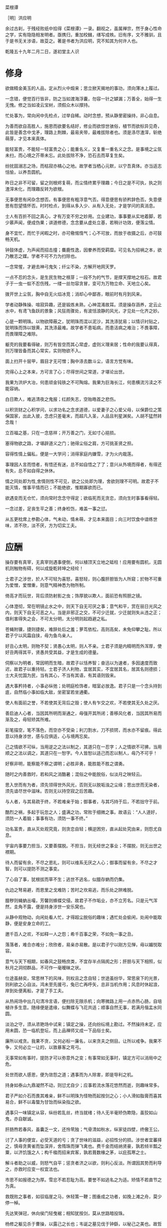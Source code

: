 菜根谭

［明］洪应明

余过古刹，于残经败纸中拾得《菜根谭》一录。翻视之，虽属禅宗，然于身心性命之学，实有隐隐相发明者。亟携归，重加校雠，缮写成帙。旧有序，文不雅驯，且于是书无关涉语，故芟之。著是书者为洪应明，究不知其为何许人也。

乾隆五十九年二月二日，遂初堂主人识


* 修身

欲做精金美玉的人品，定从烈火中煅来；思立掀天揭地的事功，须向薄冰上履过。

一念错，便觉百行皆非，防之当如渡海浮囊，勿容一针之罅漏；万善全，始得一生无愧。修之当如凌云宝树，须假众木以撑持。

忙处事为，常向闲中先检点，过举自稀。动时念想，预从静里密操持，非心自息。

为善而欲自高胜人，施恩而欲要名结好，修业而欲惊世骇俗，植节而欲标异见奇，此皆是善念中戈矛，理路上荆棘，最易夹带，最难拔除者也。须是涤尽渣滓，斩绝萌芽，才见本来真体。

能轻富贵，不能轻一轻富贵之心；能重名义，又复重一重名义之念。是事境之尘氛未扫，而心境之芥蒂未忘。此处拔除不净，恐石去而草复生矣。

纷扰固溺志之场，而枯寂亦槁心之地。故学者当栖心元默，以宁吾真体。亦当适志恬愉，以养吾圆机。

昨日之非不可留，留之则根烬复萌，而尘情终累乎理趣；今日之是不可执，执之则渣滓未化，而理趣反转为欲根。

无事便思有闲杂念想否。有事便思有粗浮意气否。得意便思有骄矜辞色否。失意便思有怨望情怀否。时时检点，到得从多入少、从有入无处，才是学问的真消息。

士人有百折不回之真心，才有万变不穷之妙用。立业建功，事事要从实地着脚，若少慕声闻，便成伪果；讲道修德，念念要从虚处立基，若稍计功效，便落尘情。

身不宜忙，而忙于闲暇之时，亦可儆惕惰气；心不可放，而放于收摄之后，亦可鼓畅天机。

钟鼓体虚，为声闻而招击撞；麋鹿性逸，因豢养而受羁糜。可见名为招祸之本，欲乃散志之媒。学者不可不力为扫除也。

一念常惺，才避去神弓鬼矢；纤尘不染，方解开地网天罗。

一点不忍的念头，是生民生物之根芽；一段不为的气节，是撑天撑地之柱石。故君子于一虫一蚁不忍伤残，一缕一丝勿容贪冒，变可为万物立命、天地立心矣。

拨开世上尘氛，胸中自无火焰冰竞；消却心中鄙吝，眼前时有月到风来。

学者动静殊操、喧寂异趣，还是锻炼未熟，心神混淆故耳。须是操存涵养，定云止水中，有鸢飞鱼跃的景象；风狂雨骤处，有波恬浪静的风光，才见处一化齐之妙。

心是一颗明珠。以物欲障蔽之，犹明珠而混以泥沙，其洗涤犹易；以情识衬贴之，犹明珠而饰以银黄，其洗涤最难。故学者不患垢病，而患洁病之难治；不畏事障，而畏理障之难除。

躯壳的我要看得破，则万有皆空而其心常虚，虚则义理来居；性命的我要认得真，则万理皆备而其心常实，实则物欲不入。

面上扫开十层甲，眉目才无可憎；胸中涤去数斗尘，语言方觉有味。

完得心上之本来，方可言了心；尽得世间之常道，才堪论出世。

我果为洪炉大冶，何患顽金钝铁之不可陶熔。我果为巨海长江，何患横流污渎之不能容纳。

白日欺人，难逃清夜之鬼报；红颜失志，空贻皓首之悲伤。

以积货财之心积学问，以求功名之念求道德，以爱妻子之心爱父母，以保爵位之策保国家，出此入彼，念虑只差毫末，而超凡入圣，人品且判星渊矣。人胡不猛然转念哉！

立百福之基，只在一念慈祥；开万善之门，无如寸心挹损。

塞得物欲之路，才堪辟道义之门；驰得尘俗之肩，方可挑圣贤之担。

容得性情上偏私，便是一大学问；消得家庭内嫌雪，才为火内栽莲。

事理因人言而悟者，有悟还有迷，总不如自悟之了了；意兴从外境而得者，有得还有失，总不如自得之休休。

情之同处即为性,舍情则性不可见，欲之公处即为理，舍欲则理不可明。故君子不能灭情，惟事平情而已；不能绝欲，惟期寡欲而已。

欲遇变而无仓忙，须向常时念念守得定；欲临死而无贪恋，须向生时事事看得轻。

一念过差，足丧生平之善；终身检饬，难盖一事之愆。

从五更枕席上参勘心体，气未动，情未萌，才见本来面目；向三时饮食中谙练世味，浓不欣，淡不厌，方为切实工夫。

* 应酬

操存要有真宰，无真宰则遇事便倒，何以植顶天立地之砥柱！应用要有圆机，无圆机则触物有碍，何以成旋乾转坤之经纶！

士君子之涉世，於人不可轻为喜怒，喜怒轻，则心腹肝胆皆为人所窥；於物不可重为爱憎，爱憎重，则意气精神悉为物所制。

倚高才而玩世，背后须防射影之虫；饰厚貌以欺人，面前恐有照胆之镜。

心体澄彻，常在明镜止水之中，则天下自无可厌之事；意气和平，赏在丽日光风之内，则天下自无可恶之人。当是非邪正之交，不可少迁就，少迁就则失从违之正；值利害得失之会，不可太分明，太分明则起趋避之私。

苍蝇附骥，捷则捷矣，难辞处后之羞；萝茑依松，高则高矣，未免仰攀之耻。所以君子宁以风霜自挟，毋为鱼鸟亲人。

好丑心太明，则物不契；贤愚心太明，则人不亲。士君子须是内精明而外浑厚，使好丑两得其平，贤愚共受其益，才是生成的德量。

伺察以为明者，常因明而生暗，故君子以恬养智；奋迅以为速者，多因速度而致迟，故君子以重持轻。士君子济人利物，宜居其实，不宜居其名，居其名则德损；士大夫忧国为民，当有其心，不当有其语，有其语则毁来。

遇大事矜持者，小事必纵弛；处明庭检饰者，暗室必放逸。君子只是一个念头持到底，自然临小事如临大敌，坐密室若坐通衢。

使人有面前之誉，不若使其无背后之毁；使人有乍交之欢，不若使其无久处之厌。

善启迪人心者，当因其所明而渐通之，毋强开其所闭；善移风化者，当因其所易而渐及之，毋轻矫其所难。

彩笔描空，笔不落色，而空亦不受染；利刀割水，刀不损锷，而水亦不留痕。得此意以持身涉世，感与应俱适，心与境两忘矣。

己之情欲不可纵，当用逆之之法以制之，其道只在一忍字；人之情欲不可拂，当用顺之之法以调之，其道只在一恕字。今人皆恕以适己而忍以制人，毋乃不可乎！

好察非明，能察能不察之谓明；必胜非勇，能胜能不胜之谓勇。

随时之内善救时，若和风之消酷暑；混俗之中能脱俗，似淡月之映轻云。

思入世而有为者，须先领得世外风光，否则无以脱垢浊之尘缘；思出世而无染者，须先谙尽世中滋味。否则无以持空寂之后苦趣。

与人者，与其易疏于终，不若难亲于始；御事者，与其巧持于后，不若拙守于前。

酷烈之祸，多起于玩忽之人；盛满之功，常败于细微之事。故语云：“人人道好，须防一人着脑；事事有功，须防一事不终。”

功名富贵，直从灭处观究竟，则贪恋自轻；横逆困穷，直从起处究由来，则怨尤自息。

宇宙内事要力担当，又要善摆脱。不担当，则无经世之事业；不摆脱，则无出世之襟期。

待人而留有余，不尽之恩礼，则可以维系无厌之人心；御事而留有余，不尽之才智，则可以提防不测之事变。

了心自了事，犹根拔而草不生；逃世不逃名，似膻存蚋而仍集。

仇边之弩易避，而恩里之戈难防；苦时之坎易逃，而乐处之阱难脱。

膻秽则蝇蚋丛嘬，芳馨则蜂蝶交侵。故君子不作垢业，亦不立芳名。只是元气浑然，圭角不露，便是持身涉世一安乐窝也。

从静中观物动，向闲处看人忙，才得超尘脱俗的趣味；遇忙处会偷闲，处闹中能取静，便是安身立命的工。

邀千百人之欢，不如释一人之怨；希千百事之荣，不如免一事之丑。

落落者，难合亦难分；欣欣者，易亲亦易散。是以君子宁以刚方见惮，毋以媚悦取容。

意气与天下相期，如春风之鼓畅庶类，不宜存半点隔阂之形；肝胆与天下相照，似秋月之洞彻群品，不可作一毫暧昧之状。

仕途虽赫奕，常思林下的风味，则权且之念自轻；世途虽纷华，常思泉下的光景，则利欲之心自淡。鸿未至先援弓，兔已亡再呼矢，总非当机作用；风息时休起浪，岸到处便离船，才是了手工夫。

从热闹场中出几句清冷言语，便扫除无限杀机；向寒微路上用一点赤热心肠，自培植许多生意。随缘便是遣缘，似舞蝶与飞花共适；顺事自然无事，若满月偕盂水同圆。

淡泊之守，须从浓艳场中试来；镇定之操，还向纷纭境上勘过。不然操持未定，应用未圆，恐一临机登坛，而上品禅师又成一下品俗士矣。

廉所以戒贪。我果不贪，又何必标一廉名，以来贪夫之侧目。让所以戒争。我果不争，又何必立一让的，以致暴客之弯弓。

无事常如有事时，提防才可以弥意外之变；有事常如无事时，镇定方可以消局中之危。

处世而欲人感恩，便为敛怨之道；遇事而为人除害，即是导利之机。

持身如泰山九鼎凝然不动，则愆尤自少；应事若流水落花悠然而逝，则趣味常多。

君子严如介石而畏其难亲，鲜不以明珠为怪物而起按剑之心；小人滑如脂膏而喜其易合，鲜不以毒螫为甘饴而纵染指之欲。

遇事只一味镇定从容，纵纷若乱丝，终当就绪；待人无半毫矫伪欺隐，虽狡如山鬼，亦自献诚。

肝肠煦若春风，虽囊乏一文，还怜茕独；气骨清如秋水，纵家徒四壁，终傲王公。

讨了人事的便宜，必受天道的亏；贪了世味的滋益，必招性分的损。涉世者宜蕃择之，慎毋贪黄雀而坠深井，舍隋珠而弹飞禽也。费千金而结纳贤豪，孰若倾半瓢之粟，以济饥饿之人；构千楹而招来宾客，孰若葺数椽之茅，以庇孤寒之士。

解斗者助之以威，则怒气自平；惩贪者济之以欲，则利心反淡。所谓因其势而利导之，亦救时应变一权宜法也。

市恩不如报德之为厚。雪忿不若忍耻为高。要誉不如逃名之为适。矫情不若直节之为真。

救既败之事者，如驭临崖之马，休轻策一鞭；图垂成之功者，如挽上滩之舟，莫少停一棹。

先达笑弹冠，休向侯门轻曳裾；相知犹按剑，莫从世路暗投珠。

杨修之躯见杀于曹操，以露己之长也；韦诞之墓见伐于钟繇，以秘己之美也。故哲士多匿采以韬光，至人常逊美而公善。

少年的人，不患其不奋迅，常患畚迅而成卤莽，故当抑其躁心；老成的人，不患其不持重，常患以持重而成退缩，故当振其惰气。

望重缙绅，怎似寒微之颂德。朋来海宇，何如骨肉之孚心。

舌存常见齿亡，刚强终不胜柔弱；户朽未闻枢蠹，偏执岂能及圆融。

* 评议

物莫大于天地日月，而子美云：“日月笼中鸟，乾坤水上萍。”事莫大于揖逊征诛，而康节云：“唐虞揖逊三杯酒，汤武征诛一局棋。”人能以此胸襟眼界吞吐六合，上下千古，事来如沤生大海，事去如影灭长空，自经纶万变而不动一尘矣。

君子好名，便起欺人之念；小人好名，犹怀畏人之心。故人而皆好名，则开诈善之门。使人而不好名，则绝为善之路。此讥好名者，当严责君子，不当过求于小人也。

大恶多从柔处伏，哲士须防绵里之针；深仇常自爱中来，达人宜远刀头之蜜。

持身涉世，不可随境而迁。须是大火流金而清风穆然，严霜杀物而和气蔼然，阴霾翳空而慧日朗然，洪涛倒海而坻柱屹然，方是宇宙内的真人品。爱是万缘之根，当知割舍。识是众欲之本，要力扫除。

作人要脱俗，不可存一矫俗之心；应世要随时，不可起一趋时之念。

宁有求全之毁，不可有过情之誉；宁有无妄之灾，不可有非分之福。

毁人者不美，而受人毁者遭一番讪谤便加一番修省，可释回而增美；欺人者非福，而受人欺者遇一番横逆便长一番器宇，可以转祸而为福。

梦里悬金佩玉，事事逼真，睡去虽真觉后假；闲中演偈谈元，言言酷似，说来虽是用时非。

天欲祸人，必先以微福骄之，所以福来不必喜，要看他会受；天欲福人，必先以微祸儆之，所以祸来不必忧，要看他会救。

荣与辱共蒂，厌辱何须求荣；生与死同根，贪生不必畏死。

作人只是一味率真，踪迹虽隐还显；存心若有半毫未净，事为虽公亦私。

鹩占一枝，反笑鹏心奢侈；兔营三窟，转嗤鹤垒高危。智小者不可以谋大，趣卑者不可与谈高。信然矣！

贫贱骄人，虽涉虚骄，还有几分侠气；英雄欺世，纵似挥霍，全没半点真心。糟糠不为彘肥，何事偏贪钩下饵；锦绮岂因牺贵，谁人能解笼中囵［囗＋化］。

 琴书诗画，达士以之养性灵，而庸夫徒赏其迹象；山川云物，高人以之助学识，而俗子徒玩其光华。可见事物无定品，随人识见以为高下。故读书穷理，要以识趣为先。

姜女不尚铅华，似疏梅之映淡月；禅师不落空寂，若碧沼之吐青莲。

廉官多无后，以其太清也；痴人每多福，以其近厚也。故君子虽重廉介，不可无含垢纳污之雅量。虽戒痴顽，亦不必有察渊洗垢之精明。

密则神气拘逼，疏则天真烂漫，此岂独诗文之工拙从此分哉！吾见周密之人纯用机巧，疏狂之士独任性真，人心之生死亦於此判也。

翠筱傲严霜，节纵孤高，无伤冲雅；红蕖媚秋水，色虽艳丽，何损清修。

贫贱所难，不难在砥节，而难在用情；富贵所难，不难在推恩，而难在好礼。

簪缨之士，常不及孤寒之子可以抗节致忠；庙堂之士，常不及山野之夫可以料事烛理。何也？彼以浓艳损志，此以淡泊全真也。

荣宠旁边辱等待，不必扬扬；困穷背后福跟随，何须戚戚。

古人闲适处，今人却忙过了一生；古人实受处，今人又虚度了一世。总是耽空逐妄，看个色身不破，认个法身不真耳。

芝草无根醴无源，志士当勇奋翼；彩云易散琉璃脆，达人当早回头。

少壮者，事事当用意而意反轻，徒汛汛作水中凫而已，何以振云霄之翮？衰老者，事事宜忘情而情反重，徒碌碌为辕下驹而已，何以脱缰锁之身？

帆只扬五分，船便安。水只注五分，器便稳。如韩信以勇备震主被擒，陆机以才名冠世见杀，霍光败于权势逼君，石崇死于财赋敌国，皆以十分取败者也。康节云：“饮酒莫教成酩酊，看花慎勿至离披。”旨哉言乎！

附势者如寄生依木，木伐而寄生亦枯；窃利者如□［虫营］□［虫丁］盗人，人死而□ ［虫营］□［虫丁］亦灭。始以势利害人，终以势利自毙。势利之为害也，如是夫！

失血于杯中，堪笑猩猩之嗜酒；为巢于幕上，可怜燕燕之偷安。

鹤立鸡群，可谓超然无侣矣。然进而观于大海之鹏，则眇然自小。又进而求之九霄之凤，则巍乎莫及。所以至人常若无若虚，而盛德多不矜不伐也。贪心胜者，逐兽而不见泰山在前，弹雀而不知深井在后；疑心胜者，见弓影而惊杯中之蛇，听人言而信市上之虎。人心一偏，遂视有为无，造无作有。如此，心可妄动乎哉！

蛾扑火，火焦蛾，莫谓祸生无本；果种花，花结果，须知福至有因。

车争险道，马骋先鞭，到败处未免噬脐；粟喜堆山，金夸过斗，临行时还是空手。

花逞春光，一番雨、一番风，催归尘土；竹坚雅操，几朝霜、几朝雪，傲就琅［王干］。

富贵是无情之物，看得他重，他害你越大；贫贱是耐久之交，处得他好，他益你深。故贪商於而恋金谷者，竟被一时之显戮；乐箪瓢而甘敝温（“纟”旁）者，终享千载之令名。

鸽恶铃而高飞，不知敛翼而铃自息；人恶影而疾走，不知处阴而影自灭。故愚夫徒疾走高飞，而平地反为苦海；达士知处阴敛翼，而ＣＨＡＮ岩亦是坦途。秋虫春鸟共畅天机，何必浪生悲喜；老树新花同含生意，胡为妄别媸妍。

多栽桃李少栽荆，便是开条福路；不积诗书偏积玉，还如筑个祸基。

万境一辙原无地，著个穷通；万物一体原无处，分个彼我。世人迷真逐妄，乃向坦途上自设一坷坎，从空洞中自筑一藩蓠。良足慨哉！

大聪明的人，小事必朦胧；大懵懂的人，小事必伺察。盖伺察乃懵懂之根，而朦胧正聪明之窟也。

大烈鸿猷，常出悠闲镇定之士，不必忙忙；休徵景福，多集宽洪长厚之家，何须琐琐。

贫士肯济人，才是性天中惠泽；闹场能学道，方为心地上工夫。

人生只为欲字所累，便如马如牛，听人羁络；为鹰为犬，任物鞭笞。若果一念清明，淡然无欲，天地也不能转动我，鬼神也不能役使我，况一切区区事物乎！

贫得者身富而心贫，知足者身贫而心富；居高者形逸而神劳，处下者形劳而神逸。孰得孰失，孰幻孰真，达人当自辨之。

众人以顺境为乐，而君子乐自逆境中来；众人以拂意为忧，而君子忧从快意处起。盖众人忧乐以情，而君子忧乐以理也。

谢豹覆面，犹知自愧；唐鼠易肠，犹知自悔。盖愧悔二字，乃吾人去恶迁善之门，起死回生之路也。人生若无此念头，便是既死之寒灰，已枯之槁木矣。何处讨些生理？

异宝奇琛，俱民必争之器；瑰节奇行，多冒不祥之名。总不若寻常历履易简行藏，可以完天地浑噩之真，享民物和平之福。

福善不在杳冥，即在食息起居处牖其衷；祸淫不在幽渺，即在动静语默间夺其魄。可见人之精爽常通于天，于之威命即寓于人，天人岂相远哉！

* 闲适

昼闲人寂，听数声鸟语悠扬，不觉耳根尽彻；夜静天高，看一片云光舒卷，顿令眼界俱空。

世事如棋局，不着得才是高手；人生似瓦盆，打破了方见真空。

龙可豢非真龙，虎可搏非真虎，故爵禄可饵荣进之辈，必不可笼淡然无欲之人；鼎镬可及宠利之流，必不可加飘然远引之士。

一场闲富贵，狠狠争来，虽得还是失；百岁好光阴，忙忙过了，纵寿亦为夭。

高车嫌地僻，不如鱼鸟解亲人。驷马喜门高，怎似莺花能避俗。

红烛烧残，万念自然厌冷；黄梁梦破，一身亦似云浮。

千载奇逢，无如好书良友；一生清福，只在碗茗炉烟。

蓬茅下诵诗读书，日日与圣贤晤语，谁云贫是病？樽垒边幕天席地，时时共造化氤氲，孰谓非禅？兴来醉倒落花前，天地即为衾枕。机息坐忘盘石上，古今尽属蜉蝣。

昴藏老鹤虽饥，饮啄犹闲，肯同鸡鹜之营营而竞食？偃蹇寒松纵老，丰标自在，岂似桃李之灼灼而争妍！

吾人适志于花柳烂漫之时，得趣于笙歌腾沸之处，乃是造花之幻境，人心之荡念也。须从木落草枯之后，向声希味淡之中，觅得一些消息，才是乾坤的橐龠，人物的根宗。

静处观人事，即伊吕之勋庸、夷齐之节义，无非大海浮沤；闲中玩物情，虽木石之偏枯、鹿豕之顽蠢，总是吾性真如。

花开花谢春不管，拂意事休对人言；水暖水寒鱼自知，会心处还期独赏。

闲观扑纸蝇，笑痴人自生障碍；静觇竞巢鹊，叹杰士空逞英雄。

看破有尽身躯，万境之尘缘自息；悟入无坏境界，一轮之心月独明。

木床石枕冷家风，拥衾时魂梦亦爽；麦饭豆羹淡滋味，放箸处齿颊犹香。

谈纷华而厌者，或见纷华而喜；语淡泊而欣者，或处淡泊而厌。须扫除浓淡之见，灭却欣厌之情，才可以忘纷华而甘淡泊也。

“鸟惊心”“花溅泪”，怀此热肝肠，如何领取得冷风月；“山写照”“水传神”，识吾真面目，方可摆脱得幻乾坤。富贵得一世宠荣，到死时反增了一个恋字，如负重担；贫贱得一世清苦，到死时反脱了一个厌字，如释重枷。人诚想念到此，当急回贪恋之首而猛舒愁苦之眉矣。

人之有生也，如太仓之粒米，如灼目之电光，如悬崖之朽木，如逝海之一波。知此者如何不悲？如何不乐？如何看他不破而怀贪生之虑？如何看他不重而贻虚生之羞？

鹬蚌相持，兔犬共毙，冷觑来令人猛气全消；鸥凫共浴，鹿豕同眠，闲观去使我机心顿息。

迷则乐境成苦海，如水凝为冰；悟则苦海为乐境，犹冰涣作水。可见苦乐无二境，迷悟非两心，只在一转念间耳。

遍阅人情，始识疏狂之足贵；备尝世味，方知淡泊之为真。

地宽天高，尚觉鹏程之窄小；云深松老，方知鹤梦之悠闲。

两个空拳握古今，握住了还当放手；一条竹杖挑风月，挑到时也要息肩。

阶下几点飞翠落红，收拾来无非诗料；窗前一片浮青映白，悟入处尽是禅机。

忽睹天际彩云，常疑好事皆虚事；再观山中闲木，方信闲人是福人。

东海水曾闻无定波，世事何须扼腕？北邙山未省留闲地，人生且自舒眉。

天地尚无停息，日月且有盈亏，况区区人世能事事园满而时时暇逸乎？只是向忙里偷闲，遇缺处知足，则操纵在我，作息自如，即造物不得与之论劳逸较亏盈矣！

“霜天闻鹤唳，雪夜听鸡鸣，”得乾坤清纯之气。“晴空看鸟飞，活水观鱼戏，”识宇宙活泼之机。

闲烹山茗听瓶声，炉内识阴阳之理；漫履楸枰观局戏，手中悟生杀之机。

芳菲园林看蜂忙，觑破几般尘情世态；寂寞衡茅观燕寝，引起一种冷趣幽思。

会心不在远，得趣不在多。盆池拳石间，便居然有万里山川之势，片言只语内，便宛然见万古圣贤之心，才是高士的眼界，达人的胸襟。

心与竹俱空，问是非何处安脚？貌偕松共瘦，知忧喜无由上眉。

趋炎虽暖，暖后更觉寒威；食蔗能甘，甘余便生苦趣。何似养志于清修而炎凉不涉，栖心于淡泊而甘苦俱忘，其自得为更多也。

席拥飞花落絮，坐林中锦绣团［衤因］；炉烹白雪清冰，熬天上玲珑液髓。

逸态闲情，惟期自尚，何事处修边幅；清标傲骨，不愿人怜，无劳多买胭脂。

天地景物，如山间之空翠，水上之涟漪，潭中之云影，草际之烟光，月下之花容，风中之柳态。若有若无，半真半幻，最足以悦人心目而豁人性灵。真天地间一妙境也。

“乐意相关禽对语，生香不断树交花”，此是无彼无此得真机。“野色更无山隔断，天光常与水相连”，此是彻上彻下得真意。吾人时时以此景象注之心目，何患心思不活泼，气象不宽平！

鹤唳、雪月、霜天、想见屈大夫醒时之激烈；鸥眠、春风、暖日，会知陶处士醉里之风流。

黄鸟情多，常向梦中呼醉客；白云意懒，偏来僻处媚幽人。

栖迟蓬户，耳目虽拘而神情自旷；结纳山翁，仪文虽略而意念常真。

满室清风满几月，坐中物物见天心；一溪流水一山云，行处时时观妙道。

炮凤烹龙，放箸时与□盐无异；悬金佩玉，成灰处共瓦砾何殊。

“扫地白云来”，才着工夫便起障。“凿池明月入”，能空境界自生明。

造花唤作小儿，切莫受渠戏弄；天地丸为大块，须要任我炉锤。

想到白骨黄泉，壮士之肝肠自冷；坐老清溪碧嶂，俗流之胸次亦闲。

夜眠八尺，日啖二升，何须百般计较；书读五车，才分八斗，未闻一日清闲。

君子之心事，天青日白，不可使人不知；君子之才华，玉韫珠藏，不可使人易知。

耳中常闻逆耳之言，心中常有拂心之事，才是进德修行的砥石。若言言悦耳，事事快心，便把此生埋在鸩毒中矣。

疾风怒雨，禽鸟戚戚；霁月光风，草木欣欣，可见天地不可一日无和气，人心不可一日无喜神。

［酉农］肥辛甘非真味，真味只是淡；神奇卓异非至人，至人只是常。

夜深人静独坐观心；始知妄穷而真独露，每于此中得大机趣；既觉真现而妄难逃，又于此中得大惭忸。

恩里由来生害，故快意时须早回头；败后或反成功，故拂心处切莫放手。

藜口苋肠者，多冰清玉洁；衮衣玉食者，甘婢膝奴颜。盖志以淡泊明，而节从肥甘丧矣。

面前的田地要放得宽，使人无不平之叹；身后的惠泽要流得长，使人有不匮之思。

路径窄处留一步，与人行；滋味浓的减三分，让人嗜。此是涉世一极乐法。

作人无甚高远的事业，摆脱得俗情便入名流；为学无甚增益的工夫，减除得物累便臻圣境。

宠利毋居人前，德业毋落人后，受享毋逾分外，修持毋减分中。

处世让一步为高，退步即进步的张本；待人宽一分是福，利人实利己的根基。

盖世的功劳，当不得一个矜字；弥天的罪过，当不得一个悔字。

完名美节，不宜独任，分些与人，可以远害全身；辱行污名，不宜全推，引些归己，可以韬光养德。

事事要留个有余不尽的意思，便造物不能忌我，鬼神不能损我。若业必求满，功必求盈者，不生内变，必招外忧。

家庭有个真佛，日用有种真道，人能诚心和气、愉色婉言，使父母兄弟间形体万倍也。

攻人之恶毋太严，要思其堪受；教人以善毋过高，当使其可从。

粪虫至秽变为蝉，而饮露于秋风；腐草无光化为荧，而耀采于夏月。故知洁常自污出，明每从暗生也。

矜高倨傲，无非客气降伏得，客气下而后正气伸；情欲意识，尽属妄心消杀得，妄心尽而后真心现。

饱后思味，，则浓淡之境都消；色后思淫，则男女之见尽绝。故人当以事后之悔，悟破临事之痴迷，则性定而动无不正。

居轩冕之中，不可无山林的气味；处林泉之下，须要怀廊庙的经纶。处世不必邀功，无过便是功；与人不要感德，无怨便是德。

忧勤是美德，太苦则无以适性怡情；淡泊是高风，太枯则无以济人利物。

事穷势蹙之人，当原其初心；功成行满之士，要观其末路。

富贵家宜宽厚而反忌［克寸］，是富贵而贫贱，其行如何能享？聪明人宜敛藏而反炫耀，是聪明而愚懵，其病如何不败！

人情反覆，世路崎岖。行不去，须知退一步之法；行得去，务加让三分之功。

待小人不难于严，而难于不恶；待君子不难于恭，而难于有礼。

宁守浑噩而黜聪明，留些正气还天地；宁谢纷华而甘淡泊，遗个清名在乾坤。

降魔者先降其心，心伏则群魔退听；驭横者先驭其气，气平则外横不侵。

养弟子如养闺女，最要严出入，谨交游。若一接近匪人，是清净田中下一不净的种子，便终身难植嘉苗矣。

欲路上事，毋乐其便而姑为染指，一染指便深入万仞；理路上事，毋惮其难而稍为退步，一退步便远隔千山。

念头浓者自待厚，待人亦厚，处处皆厚；念头淡者自待薄，待人亦薄，事事皆薄。故君子居常嗜好，不可太浓艳，亦不宜太枯寂。

彼富我仁，彼爵我义，君子故不为君相所牢笼；人定胜天，志壹动气，君子亦不受造化之陶铸。

立身不高一步立，如尘里振衣、泥中濯足，如何超达？处世不退一步处，如飞而蛾投烛、羝羊触藩，如何安乐？

学者要收拾精神并归一处。如修德而留意于事功名誉，必无实谊；读书而寄兴于吟咏风雅，定不深心。

人人有个大慈悲，维摩屠刽无二心也；处处有种真趣味，金屋茅檐非两地也。只是欲闭情封，当面错过，便咫尺千里矣。

进德修行，要个木石的念头，若一有欣羡便趋欲境；济世经邦，要段云水的趣味，若一有贪著便堕危机。

肝受病则目不能视，肾受病则耳不能听。病受于人所不见，必发于人所共见。故君子欲无得罪于昭昭，先无得罪于冥冥。

福莫福于少事，祸莫祸于多心。惟少事者方知少事之为福；惟平心者始知多心之为祸。

处治世宜方，处乱世当圆，处叔季之世当方圆并用。待善人宜宽，待恶人当严，待庸众之人宜宽严互存。

我有功于人不可念，而过则不可不念；人有恩于我不可忘，而怨则不可不忘。

心地干净，方可读书学古。不然，见一善行，窃以济私；闻一善言，假以覆短。是又藉寇兵而赍盗粮矣。

奢者富而不足，何如俭者贫而有余。能者劳而俯怨，何如拙者逸而全真。

读书不见圣贤，如铅椠佣。居官不爱子民，如衣冠盗。讲学不尚躬行，如口头禅。立业不思种德。如眼前花。

人心有部真文章，都被残编断简封固了；有部真鼓吹，都被妖歌艳舞湮没了。学者须扫除外物直觅本来，才有个真受用。苦心中常得悦心之趣；得意时便一失意之悲。

富贵名誉自道德来者，如山林中花，自是舒徐。繁衍自功业来者，如盆槛中花，便有迁徙废兴。若以权力得者，其根不植，其萎可立而待矣。

栖守道德者，寂寞一时；依阿权势者，凄凉万古。达人观物外之物，思身后之身，宁受一时之寂寞，毋取万古之凄凉。

春至时和，花尚铺一段好色，鸟且啭几句好音。士君子幸列头角，复遇温饱，不思立好言、行好事，虽是在世百年，恰似未生一日。

学者有段兢业的心思，又要有段潇洒的趣味。若一味敛束清苦，是有秋杀无春生，何以发育万物？

真廉无廉名，立名者正所以为贪；大巧无巧术，用术者乃所以为拙。

心体光明，暗室中有青天；念头暗昧，白日下有厉鬼。

人知名位为乐，不知无名无位之乐为最真；人知饥寒为忧，不知不饥不寒之忧为更甚。

为恶而畏人知，恶中犹有善路；为善而急人知，善处即是恶根。

天之机缄不测，抑而伸、伸而抑，皆是播弄英雄、颠倒豪杰处。君子只是逆来顺受、居安思危，天亦无所用其伎俩矣。

福不可邀，养喜神以为招福之本；祸不可避，去杀机以为远祸之方。

十语九中未必称奇，一语不中，则愆尤骈集；十谋九成未必归功，一谋不成则訾议丛兴。君子所以宁默毋躁、宁拙毋巧。

天地之气，暖则生，寒则杀。故性气清冷者，受享亦凉薄。惟气和暖心之人，其福亦厚，其泽亦长。

天理路上甚宽，稍游心胸中，使觉广大宏朗；人欲路上甚窄，才寄迹眼前，俱是荆棘泥涂。

一苦一乐相磨练，练极而成福者，其福始久：一疑一信相参勘，勘极而成知者，其知始真。

地之秽者多生物，水之清者常无鱼，故君子当存含垢纳污之量，不可持好洁独行之操。

泛驾之马可就驰驱，跃冶之金终归型范。只一优游不振，便终身无个进步。白沙云： “为人多病未足羞，一生无病是吾忧。”真确实之论也。

人只一念贪私，便销刚为柔，塞智为昏，变恩为惨，染洁为污，坏了一生人品。故古人以不贪为宝，所以度越一世。

耳目见闻为外贼，情欲意识为内贼，只是主人公惺惺不昧，独坐中堂，贼便化为家人矣。

图未就之功，不如保已成之业；悔既往之失，亦要防将来之非。

气象要高旷，而不可疏狂。心思要缜缄，而不可琐屑。趣味要冲淡，而不可偏枯。操守要严明，而不可激烈。

风来疏竹，风过而竹不留声；雁度寒潭，雁去而潭不留影。故君子事来而心始现，事去而心随空。

清能有容，仁能善断，明不伤察，直不过矫，是谓蜜饯不甜、海味不咸，才是懿德。

贫家净扫地，贫女净梳头。景色虽不艳丽，气度自是风雅。士君子当穷愁寥落，奈何辄自废弛哉！

闲中不放过，忙中有受用。静中不落空，动中有受用。暗中不欺隐，明中有受用。

念头起处，才觉向欲路上去，便挽从理路上来。一起便觉，一觉便转，此是转祸为福、起死回生的关头，切莫当面错过。

天薄我以福，吾厚吾德以迓之；天劳我以形，吾逸吾心以补之；天扼我以遇，吾亨吾道以通之。天且奈我何哉！

真士无心邀福，天即就无心处牖其衷；险人著意避祸，天即就著意中夺其魂。可见天之机权最神，人之智巧何益！

声妓晚景从良，一世之烟花无碍；贞妇白头失守，半生之清苦俱非。语云：“看人只看后半截”，真名言也。

平民肯种德施惠，便是无位的卿相；仕夫徒贪权市宠，竟成有爵的乞人。

问祖宗之德泽，吾身所享者，是当念其积累之难；问子孙之福祉，吾身所贻者，是要思其倾覆之易。

君子而诈善，无异小人之肆恶；君子而改节，不若小人之自新。

家人有过不宜暴扬，不宜轻弃。此事难言，借他事而隐讽之。今日不悟，俟来日正警之。如春风之解冻、和气之消冰，才是家庭的型范。

此心常看得圆满，天下自无缺陷之世界；此心常放得宽平，天下自无险侧之人情。

淡薄之士，必为浓艳者所疑；检饬之人，多为放肆者所忌。君子处此固不可少变其操履，亦不可太露其锋芒。

居逆境中，周身皆针砭药石，砥节□［石厉］行而不觉；处顺境内，满前尽兵刃戈矛，销膏靡骨而不知。

生长富贵丛中的，嗜欲如猛火、权势似烈焰。若不带些清冷气味，其火焰不至焚人，必将自焚。

人心一真，便霜可飞、城可陨、金石可贯。若伪妄之人，形骸徒具，真宰已亡。对人则面目可憎，独居则形影自愧。

文章做到极处，无有他奇，只是恰好；人品做到极处，无有他异，只是本然。

以幻迹言，无论功名富贵，即肢体亦属委；以真境言，无论父母兄弟，即万物皆吾一体。人能看得破，认得真，才可以任天下之负担，亦可脱世间之缰锁。

爽口之味，皆烂肠腐骨之药，五分便无殃；快心之事，悉败身散德之媒，五分便无悔。

不责人小过，不发人阴私，不念人旧恶，三者可以养德，亦可以远害。

天地有万古，此身不再得；人生只百年，此日最易过。幸生其间者，不可不知有生之乐，亦不可不怀虚生之忧。

老来疾病都是壮时招得；衰时罪孽都是盛时作得。故持盈履满，君子尤兢兢焉。

市私恩不如扶公议，结新知不如敦旧好，立荣名不如种阴得，尚奇节不如谨庸行。

公平正论不可犯手，一犯手则遗羞万世；权门私窦不可著脚，一著脚则玷污终身。

曲意而使人喜，不若直节而使人忌；无善而致人誉，不如无恶而致人毁。

处父兄骨肉之变，宜从容不宜激烈；遇朋友交游之失，宜剀切不宜优游。

小处不渗漏，暗处不欺隐，末路不怠荒，才是真正英雄。

惊奇喜异者，终无远大之识；苦节独行者，要有恒久之操。

当怒火欲水正腾沸时，明明知得，又明明犯着。知得是谁，犯着又是谁。此处能猛然转念，邪魔便为知真君子矣。

毋偏信而为奸所欺，毋自任而为气所使，毋以己之长而形人之短，毋因己之拙而忌人之能。

人之短处，要曲为弥缝，如暴而扬之，是以短攻短；人有顽的，要善为化诲，如忿而嫉之，是以顽济顽。

遇沉沉不语之士，且莫输心；见悻悻自好之人，应须防口。

念头昏散处，要知提醒；念头吃紧时，要知放下。不然恐去昏昏之病，又来憧憧之扰矣。

霁日青天，倏变为迅雷震电；疾风怒雨，倏转为朗月晴空。气机何尝一毫凝滞，太虚何尝一毫障蔽，人之心体亦当如是。

胜私制欲之功，有曰识不早、力不易者，有曰识得破、忍不过者。盖识是一颗照魔的明珠，力是一把斩魔的慧剑，两不可少也。

横逆困穷，是煅炼豪杰的一副炉锤。能受其煅炼者，则身心交益；不受其煅炼者，则身心交损。

害人之心不可有，防人之心不可无，此戒疏于虑者。宁受人之欺，毋逆人之诈，此警伤于察者。二语并存，精明浑厚矣。

毋因群疑而阻独见，毋任己意而废人言，毋私不惠而伤大体，毋借公论以快私情。

善人未能急亲，不宜预扬，恐来谗谮之奸；恶人未能轻去，不宜先发，恐招媒孽之祸。

青天白日的节义，自暗室屋漏中培来；旋乾转坤的经纶，从临深履薄中操出。

父慈子孝、兄友弟恭，纵做到极处，俱是合当如是，着不得一毫感激的念头。如施者任德，受者怀恩，便是路人，便成市道矣。

炎凉之态，富贵更甚于贫贱；妒忌之心，骨肉尤狠于外人。此处若不当以冷肠，御以平气，鲜不日坐烦恼障中矣。

功过不宜少混，混则人怀惰隳之心；恩仇不可太明，明则人起携贰之志。

恶忌阴，善忌阳，故恶之显者祸浅，而隐者祸深。善之显者功小，而隐者功大。

德者才之主，才者德之奴用事矣，几何不魍魉猖狂。

锄奸杜［亻幸］，要放他一条去路。若使之一无所容，便如塞鼠穴者，一切去路都塞尽，则一切好物都咬破矣。

士君子不能济物者，遇人痴迷处，出一言提醒之，遇人急难处，出一言解救之，亦是无量功德矣。

处己者触事皆成药石，尤人者动念即是戈矛，一以辟众善之路，一以浚诸恶之源，相去霄壤矣。

事业文章随身销毁，而精神万古如新；功名富贵逐世转移，而气节千载一时。群信不以彼易此也。

鱼网之设，鸿则罹其中；螳螂之贪，雀又乘其后。机里藏机变外生变，智巧何足恃哉。

作人无一点真恳的念头，便成个花子，事事皆虚；涉世无一段圆活的机趣，便是个木人，处处有碍。

事有急之不白者，宽之或自明，毋躁急以速其忿；人有切之不从者，纵之或自化，毋操切以益其顽。

节义傲青云，文章高白雪，若不以德性陶□［钅容］之，终为血气之私、技能之末。

谢事当谢于正盛之时，居身宜居于独后之地，谨德须谨于至微之事，施恩务施于不报之人。

德者事业之基，未有基不固而栋宇坚久者；心者修裔之根，未有根不植而枝叶荣茂者。

道是一件公众的物事，当随人而接引；学是一个寻常的家饭，当随事而警惕。

念头宽厚的，如春风煦育，万物遭之而生；念头忌□［克寸］的，如朔雪阴凝，万物遭之而死。

勤者敏于德义，而世人借勤以济其贪；俭者淡于货利，而世人假俭以饰其吝。君子持身之符，反为小人营私之具矣，惜哉！

人之过误宜恕，而在己则不可恕；己之困辱宜忍，而在人则不可忍。

恩宜自淡而浓，先浓后淡者人忘其惠；威宜自严而宽，先宽后严者人怨其酷。

士君子处权门要路，操履要严明，心气要和易。毋少随而近腥膻之党，亦毋过激而犯蜂虿之毒。

遇欺诈的人，以诚心感动之；遇暴戾的人，以和气熏蒸之；遇倾邪私曲的人，以名义气节激励之。天下无不入我陶熔中矣。

一念慈祥，可以酝酿两间和气；寸心洁白，可以昭垂百代清芬。

阴谋怪习、异行奇能，俱是涉世的祸胎。只一个庸德庸行，便可以完混沌而招和平。

语云：“登山耐险路，踏雪耐危桥”。一耐字极有意味。如倾险之人情、坎坷之世道，若不得一耐字撑持过去，几何不坠入榛莽坑堑哉！

夸逞功业炫耀文章，皆是靠外物做人。不知心体莹然，本来不失，即无寸功只字，亦自有堂堂正正做人处。

不昧己心，不拂人情，不竭物力，三者可以为天地立心，为生民立命，为子孙造福。

居官有二语曰：“惟公则生明，惟廉则生威”。居家有二语曰：“惟恕则平情，惟俭则足用”。

处富贵之地，要知贫贱的痛痒；当少壮之时，须念衰老的辛酸。

持身不可太皎洁，一切污辱垢秽要茹纳的；与人不可太分明，一切善恶贤愚要包容的。

休与小人仇雠，小人自有对头；休向君子谄媚，君子原无私惠。

磨［石厉］当如百炼之金，急就者非邃养施为宜。似千钧之弩，轻发者无宏功。

建功立业者，多虚圆之士；偾事失机者，必执拗之人。

俭，美德也，过则为悭吝、为鄙啬，反伤雅道；让，懿行也，过则为足恭、为曲礼，多出机心。

毋忧拂意，毋喜快心，毋恃久安，毋惮初难。

饮宴之乐多，不是个好人家。声华之习胜，不是个好士子。名位之念重，不是个好臣工。

仁人心地宽舒，便福厚而庆长，事事成个宽舒气象；鄙夫念头迫促，便禄薄而泽短，事事成个迫促规模。

用人不宜刻，刻则思效者去；交友不宜滥，滥则贡谀者来。

大人不可不畏，畏大人则无放逸之心；小民亦不可不畏，畏小民则无豪横之名。

事稍拂逆，便思不如我的人，则怨尤自消；心稍怠荒，便思胜似我的人，则精神自奋。

不可乘喜而轻诺，不可因醉而生［目真］，不可乘快而多事，不可因倦而鲜终。

钓水，逸事也，尚持生杀之柄；弈棋，清戏也，且动战争之心。可见喜事不如省事之为适，多能不如无能之全真。

听静夜之钟声，唤醒梦中之梦；观澄潭之月影，窥见身外之身。

鸟语虫声，总是传心之诀；花英草色，无非见道之文。学者要天机清彻，胸次玲珑，触物皆有会心处。

人解读有字书，不解读无字书；知弹有弦琴，不知弹无弦琴。以迹用不以神用，何以得琴书佳趣？

山河大地已属微尘，而况尘中之尘！血肉身驱且归泡影，而况影外之影！非上上智，无了了心。

石火光中，争长兢短，几何光阴？蜗牛角上，较雌论雄，许大世界？

有浮云富贵之风，而不必岩栖穴处；无膏盲泉石之癖，而常自醉酒耽诗。兢逐听人而不嫌尽醉，恬［忄詹］适己而不夸独醒，此释氏所谓不为法缠、不为空缠，身心两自在者。

延促由于一念，宽窄系之寸心。故机闲者一日遥于千古，意宽者斗室广于两间。

都来眼前事，知足者仙境，不知足者凡境；总出世上因，善用者生机，不善用者杀机。

趋炎附势之祸，甚惨亦甚速；栖恬守逸之味，最淡亦最长。

色欲火炽，而一念及病时，便兴似寒灰；名利饴甘，而一想到死地，便味如咀蜡。故人常忧死虑病，亦可消幻业而长道心。

争先的径路窄，退后一步自宽平一步；浓艳的滋味短，清淡一分自悠长一分。

隐逸林中无荣辱，道义路上泯炎凉。进步处便思退步，庶免触藩之祸。着手时光图放手，才脱骑虎之危。

贪得者分金恨不得玉，封公怨不授侯，权豪自甘乞丐；知足者藜羹旨于膏梁，布袍暖于狐貉，编民不让王公。

矜名不如逃名趣，练事何如省事闲。孤云出岫，去留一无所系；朗镜悬空，静躁两不相干。

山林是胜地，一营恋便成市朝；书画是雅事，一贪痴便成商贾。盖心无染著，俗境是仙都；心有丝牵，乐境成悲地。

时当喧杂，则平日所记忆者皆漫然忘去；境在清宁，则夙昔所遗忘者又恍尔现前。可见静躁稍分，昏明顿异也。

芦花被下卧雪眠云，保全得一窝夜气；竹叶杯中吟风弄月，躲离了万丈红尘。

出世之道，即在涉世中，不必绝人以逃世；了心之功即在尽心内，不必绝欲以灰心。

此身常放在闲处，荣辱得失，谁能差遣我？此心常安在静中，是非利害，谁能瞒昧我？

我不希荣，何忧乎利禄之香饵；我不兢进，何畏乎仕宦之危机。

多藏厚亡，故知富不如贫之无虑；高步疾颠，故知贵不如贱之常安。

世上只缘认得“我”字太真，故多种种嗜好、种种烦恼。前人云：“不复知有我，安知物为贵。”又云：“知身不是我，烦恼更何侵。”真破的之言也。

人情世态，倏忽万端，不宜认得太真。尧夫支：“昔日所云我，今朝却是伊；不知今日我，又属后来谁？”人常作是观，便可解却胸□［上“罟”去“古”下“绢”去“纟”］矣。

有一乐境界，就有一不乐的相对待；有一好光景，就有一不好的相乘除。只是寻常家饭、素位风光，才是个安乐窝巢。

知成之必败，则求成之心不必太坚；知生之必死，则保生之道不必过劳。眼看西晋之荆榛，犹矜白刃；身属北邙之狐兔，尚惜黄金。语云：“猛兽易伏，人心难降。溪壑易填，人心难满”。信哉！

心地上无风涛，随在皆青山绿树；性天中有化育，触处都鱼跃鸢飞。

狐眠败砌，兔走荒台，尽是当年歌舞之地；露冷黄花，烟迷衰草，悉属旧时争战之场。盛衰何常，强弱安在，念此令人心灰。

宠辱不惊，闲看庭前花开花落；去留无意，漫随天外支卷云舒。

晴空朗月，何天不可翱翔，而飞蛾独投夜烛；清泉绿竹，何物不可饮啄，而鸱［号鸟］偏嗜腐鼠。噫！世之不为飞蛾鸱［号鸟］者，几何人哉！

权贵龙骧，英雄虎战，以冷眼视之，如蝇聚膻、如蚁兢血；是非蜂起，得失猬兴，以冷情当之，如冶化金，如汤消雪。

真空不空，执相非真，破相亦非真。问世情如何发付？在世出世，徇俗是苦，绝俗亦是苦，听吾侪善自修持。

烈士让千乘，贪夫争一文，人品星渊也，而好名不殊好利；天子营家国，乞人号□［上“雍”下“食”］飧，位分霄壤也，而焦思何异焦声。

性天澄彻，即饥餐渴饮，无非康济身心；心地沉迷，纵演偈淡禅，总是播弄精魄。

人心有真境，非丝非竹而自恬愉，不烟不茗而自清芬。须念净境空，虑忘形释，才得以游衍其中。

天地中万物，人伦中万情，世界中万事，以俗眼观，纷纷各异，以道眼观，种种是常，何须分别，何须取舍！

缠脱只在自心，心了则屠肆糟糠居然净土。不然纵一琴一鹤、一花一竹，嗜好虽清，魔障终在。语云：“能休尘境为真境，未了僧家是俗家。”

以我转物者得，固不喜失亦不忧，大地尽属逍遥；以物役我者逆，固生憎顺亦生爱，一毫便生缠缚。

试思未生之前有何象貌，又思既死之后有何景色，则万念灰冷，一性寂然，自可超物处而游象先。

优人傅粉调［石朱］，效妍丑于毫端。俄而歌残场罢，妍丑何存？弈者争先兢后，较雌雄于着手。俄而局尽子收，雌雄安在？

把握未定，宜绝迹尘嚣，使此心不见可欲而不乱，以澄吾静体；操持既坚，又当混迹风尘，使此心见可欲而亦不乱，以养吾圆机。

喜寂厌喧者，往往避人以求静。不知意在无人，便成我相，心着于静，便是动根。如何到得人我一空、动静两忘的境界！

人生祸区福境，皆念想造成。故释氏云：刊欲炽然，即是火坑。贪爱沉溺，便为苦海。一念清净，烈焰成池。一念惊觉，航登彼岸。念头稍异，境界顿殊。可不慎哉！绳锯材断，水滴石穿，学道者须要努索；水到渠成，瓜熟蒂落，得道者一任天机。

就一身了一身者，方能以万物付万物；还天下于天下者，方能出世间于世间。

人生原是傀儡，只要把柄在手，一线不乱，卷舒自由，行止在我，一毫不受他人捉掇，便超此场中矣。

“为鼠常留饭，怜蛾不点灯”，古人此点念头，是吾一点生生之机，列此即所谓土木形骸而已。

世态有炎凉，而我无嗔喜；世味有浓淡，而我无欣厌。一毫不落世情窠臼，便是一在世出世法也。－－－－－－－－－－－－－－－ 终 －－－－－－－－－－－－－

 
